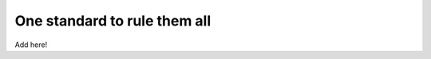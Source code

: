 .. _standard:

=============================
One standard to rule them all
=============================

Add here!

